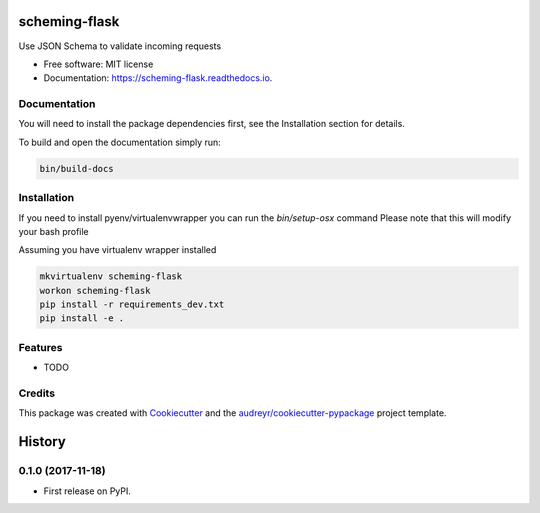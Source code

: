 ===============================
scheming-flask
===============================


.. image:: https://img.shields.io/pypi/v/scheming_flask.svg
        :target: https://pypi.python.org/pypi/scheming_flask

.. image:: https://img.shields.io/travis/timmartin19/scheming_flask.svg
        :target: https://travis-ci.org/timmartin19/scheming_flask

.. image:: https://readthedocs.org/projects/scheming-flask/badge/?version=latest
        :target: https://scheming-flask.readthedocs.io/en/latest/?badge=latest
        :alt: Documentation Status

.. image:: https://pyup.io/repos/github/timmartin19/scheming_flask/shield.svg
     :target: https://pyup.io/repos/github/timmartin19/scheming_flask/
     :alt: Updates


Use JSON Schema to validate incoming requests


* Free software: MIT license
* Documentation: https://scheming-flask.readthedocs.io.


Documentation
-------------

You will need to install the package dependencies first,
see the Installation section for details.

To build and open the documentation simply run:

.. code-block:: bash

    bin/build-docs

Installation
------------

If you need to install pyenv/virtualenvwrapper you can run the `bin/setup-osx` command
Please note that this will modify your bash profile

Assuming you have virtualenv wrapper installed

.. code-block:: bash

    mkvirtualenv scheming-flask
    workon scheming-flask
    pip install -r requirements_dev.txt
    pip install -e .

Features
--------

* TODO

Credits
---------

This package was created with Cookiecutter_ and the `audreyr/cookiecutter-pypackage`_ project template.

.. _Cookiecutter: https://github.com/audreyr/cookiecutter
.. _`audreyr/cookiecutter-pypackage`: https://github.com/audreyr/cookiecutter-pypackage



=======
History
=======

0.1.0 (2017-11-18)
------------------

* First release on PyPI.




